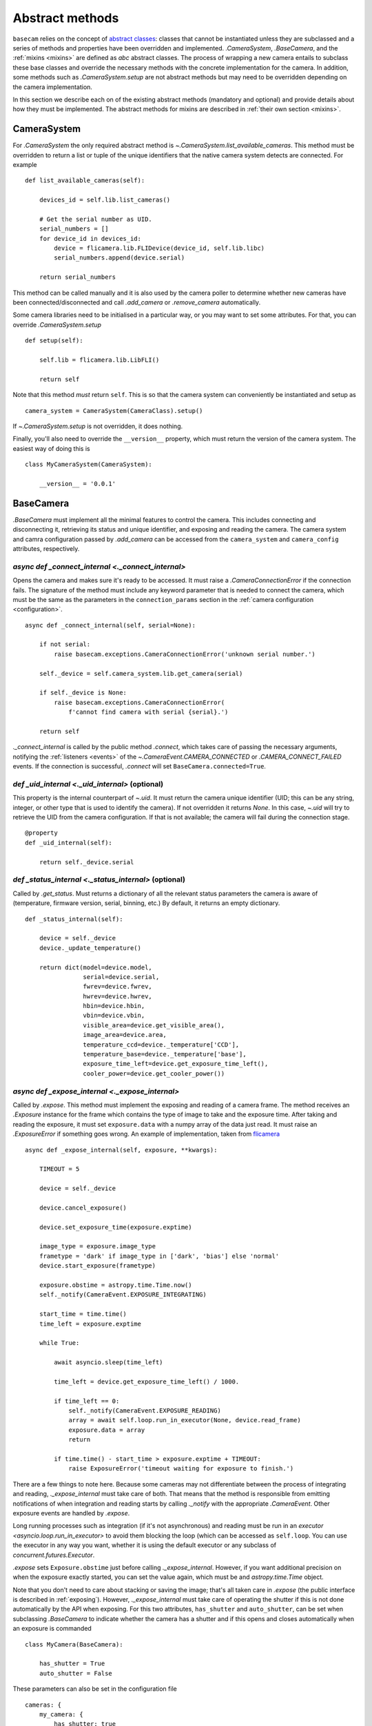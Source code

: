 .. _abstract-methods:

Abstract methods
================

``basecam`` relies on the concept of `abstract classes <https://docs.python.org/3/library/abc.html>`__: classes that cannot be instantiated unless they are subclassed and a series of methods and properties have been overridden and implemented. `.CameraSystem`, `.BaseCamera`, and the :ref:`mixins <mixins>` are defined as `abc` abstract classes. The process of wrapping a new camera entails to subclass these base classes and override the necessary methods with the concrete implementation for the camera. In addition, some methods such as `.CameraSystem.setup` are not abstract methods but may need to be overridden depending on the camera implementation.

In this section we describe each on of the existing abstract methods (mandatory and optional) and provide details about how they must be implemented. The abstract methods for mixins are described in :ref:`their own section <mixins>`.


CameraSystem
------------

For `.CameraSystem` the only required abstract method is `~.CameraSystem.list_available_cameras`. This method must be overridden to return a list or tuple of the unique identifiers that the native camera system detects are connected. For example ::

    def list_available_cameras(self):

        devices_id = self.lib.list_cameras()

        # Get the serial number as UID.
        serial_numbers = []
        for device_id in devices_id:
            device = flicamera.lib.FLIDevice(device_id, self.lib.libc)
            serial_numbers.append(device.serial)

        return serial_numbers

This method can be called manually and it is also used by the camera poller to determine whether new cameras have been connected/disconnected and call `.add_camera` or `.remove_camera` automatically.

Some camera libraries need to be initialised in a particular way, or you may want to set some attributes. For that, you can override `.CameraSystem.setup` ::

    def setup(self):

        self.lib = flicamera.lib.LibFLI()

        return self

Note that this method *must* return ``self``. This is so that the camera system can conveniently be instantiated and setup as ::

    camera_system = CameraSystem(CameraClass).setup()

If `~.CameraSystem.setup` is not overridden, it does nothing.

Finally, you'll also need to override the ``__version__`` property, which must return the version of the camera system. The easiest way of doing this is ::

    class MyCameraSystem(CameraSystem):

        __version__ = '0.0.1'


BaseCamera
----------

`.BaseCamera` must implement all the minimal features to control the camera. This includes connecting and disconnecting it, retrieving its status and unique identifier, and exposing and reading the camera. The camera system and camra configuration passed by `.add_camera` can be accessed from the ``camera_system`` and ``camera_config`` attributes, respectively.

`async def _connect_internal <._connect_internal>`
^^^^^^^^^^^^^^^^^^^^^^^^^^^^^^^^^^^^^^^^^^^^^^^^^^

Opens the camera and makes sure it's ready to be accessed. It must raise a `.CameraConnectionError` if the connection fails. The signature of the method must include any keyword parameter that is needed to connect the camera, which must be the same as the parameters in the ``connection_params`` section in the :ref:`camera configuration <configuration>`. ::

    async def _connect_internal(self, serial=None):

        if not serial:
            raise basecam.exceptions.CameraConnectionError('unknown serial number.')

        self._device = self.camera_system.lib.get_camera(serial)

        if self._device is None:
            raise basecam.exceptions.CameraConnectionError(
                f'cannot find camera with serial {serial}.')

        return self

`._connect_internal` is called by the public method `.connect`, which takes care of passing the necessary arguments, notifying the :ref:`listeners <events>` of the `~.CameraEvent.CAMERA_CONNECTED` or `.CAMERA_CONNECT_FAILED` events. If the connection is successful, `.connect` will set ``BaseCamera.connected=True``.

`def _uid_internal <._uid_internal>` (optional)
^^^^^^^^^^^^^^^^^^^^^^^^^^^^^^^^^^^^^^^^^^^^^^^

This property is the internal counterpart of `~.uid`. It must return the camera unique identifier (UID; this can be any string, integer, or other type that is used to identify the camera). If not overridden it returns `None`. In this case, `~.uid` will try to retrieve the UID from the camera configuration. If that is not available; the camera will fail during the connection stage. ::

    @property
    def _uid_internal(self):

        return self._device.serial

`def _status_internal <._status_internal>` (optional)
^^^^^^^^^^^^^^^^^^^^^^^^^^^^^^^^^^^^^^^^^^^^^^^^^^^^^

Called by `.get_status`. Must returns a dictionary of all the relevant status parameters the camera is aware of (temperature, firmware version, serial, binning, etc.) By default, it returns an empty dictionary. ::

    def _status_internal(self):

        device = self._device
        device._update_temperature()

        return dict(model=device.model,
                    serial=device.serial,
                    fwrev=device.fwrev,
                    hwrev=device.hwrev,
                    hbin=device.hbin,
                    vbin=device.vbin,
                    visible_area=device.get_visible_area(),
                    image_area=device.area,
                    temperature_ccd=device._temperature['CCD'],
                    temperature_base=device._temperature['base'],
                    exposure_time_left=device.get_exposure_time_left(),
                    cooler_power=device.get_cooler_power())

`async def _expose_internal <._expose_internal>`
^^^^^^^^^^^^^^^^^^^^^^^^^^^^^^^^^^^^^^^^^^^^^^^^

Called by `.expose`. This method must implement the exposing and reading of a camera frame. The method receives an `.Exposure` instance for the frame which contains the type of image to take and the exposure time. After taking and reading the exposure, it must set ``exposure.data`` with a numpy array of the data just read. It must raise an `.ExposureError` if something goes wrong. An example of implementation, taken from `flicamera <https://github.com/sdss/flicamera/blob/master/flicamera/lib.py>`__ ::

    async def _expose_internal(self, exposure, **kwargs):

        TIMEOUT = 5

        device = self._device

        device.cancel_exposure()

        device.set_exposure_time(exposure.exptime)

        image_type = exposure.image_type
        frametype = 'dark' if image_type in ['dark', 'bias'] else 'normal'
        device.start_exposure(frametype)

        exposure.obstime = astropy.time.Time.now()
        self._notify(CameraEvent.EXPOSURE_INTEGRATING)

        start_time = time.time()
        time_left = exposure.exptime

        while True:

            await asyncio.sleep(time_left)

            time_left = device.get_exposure_time_left() / 1000.

            if time_left == 0:
                self._notify(CameraEvent.EXPOSURE_READING)
                array = await self.loop.run_in_executor(None, device.read_frame)
                exposure.data = array
                return

            if time.time() - start_time > exposure.exptime + TIMEOUT:
                raise ExposureError('timeout waiting for exposure to finish.')

There are a few  things to note here. Because some cameras may not differentiate between the process of integrating and reading, `._expose_internal` must take care of both. That means that the method is responsible from emitting notifications of when integration and reading starts by calling `._notify` with the appropriate `.CameraEvent`. Other exposure events are handled by `.expose`.

Long running processes such as integration (if it's not asynchronous) and reading must be run in an `executor <asyncio.loop.run_in_executor>` to avoid them blocking the loop (which can be accessed as ``self.loop``. You can use the executor in any way you want, whether it is using the default executor or any subclass of `concurrent.futures.Executor`.

`.expose` sets ``Exposure.obstime`` just before calling `._expose_internal`. However, if you want additional precision on when the exposure exactly started, you can set the value again, which must be and `astropy.time.Time` object.

Note that you don't need to care about stacking or saving the image; that's all taken care in `.expose` (the public interface is described in :ref:`exposing`). However, `._expose_internal` must take care of operating the shutter if this is not done automatically by the API when exposing. For this two attributes, ``has_shutter`` and ``auto_shutter``, can be set when subclassing `.BaseCamera` to indicate whether the camera has a shutter and if this opens and closes automatically when an exposure is commanded ::

    class MyCamera(BaseCamera):

        has_shutter = True
        auto_shutter = False

These parameters can also be set in the configuration file ::

    cameras: {
        my_camera: {
            has_shutter: true
            auto_shutter: false
        }
    }

`async def _disconnect_internal <._disconnect_internal>` (optional)
^^^^^^^^^^^^^^^^^^^^^^^^^^^^^^^^^^^^^^^^^^^^^^^^^^^^^^^^^^^^^^^^^^^

Called by `~.BaseCamera.disconnect`. By default does nothing but can be overridden to close the camera. Must raise a `.CameraConnectionError` if a problem is found.


Summary of abstract methods
---------------------------

.. list-table::
   :widths: 20 20 30 40 100
   :header-rows: 1

   * - Class
     - Name
     - Type
     - Optional
     - Purpose
   * - `.CameraSystem`
     - `~.CameraSystem.list_available_cameras`
     - method
     - No
     - Return list of unique identifiers of system cameras.
   * -
     - `~.CameraSystem.setup`
     - method
     - Yes
     - Setup the camera system. Must return ``self``.
   * -
     - ``__version__``
     - property
     - No
     - Return the version of the camera system.
   * - `.BaseCamera`
     - `~.BaseCamera._connect_internal`
     - async method
     - No
     - Establish connection with the camera and make it ready.
   * -
     - `~.BaseCamera._uid_internal`
     - property
     - Yes
     - Return the unique identifier of the camera. By default, returns `None`.
   * -
     - `~.BaseCamera._status_internal`
     - method
     - Yes
     - Return a dictionary with status parameters.
   * -
     - `~.BaseCamera._expose_internal`
     - async method
     - No
     - Expose and read the camera and populate `Exposure.data <.Exposure>`. Must notify of integrating and reading stages.
   * -
     - `~.BaseCamera._disconnect_internal`
     - async method
     - Yes
     - Disconnect the camera.
